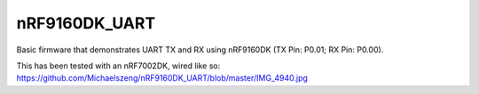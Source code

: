 nRF9160DK_UART
###########

Basic firmware that demonstrates UART TX and RX using nRF9160DK (TX Pin: P0.01; RX Pin: P0.00).

This has been tested with an nRF7002DK, wired like so: https://github.com/Michaelszeng/nRF9160DK_UART/blob/master/IMG_4940.jpg
